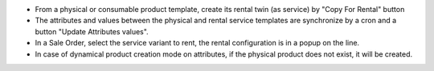 * From a physical or consumable product template, create its rental twin (as service) by "Copy For Rental" button
* The attributes and values between the physical and rental service templates are synchronize by a cron and a button "Update Attributes values".
* In a Sale Order, select the service variant to rent, the rental configuration is in a popup on the line.
* In case of dynamical product creation mode on attributes, if the physical product does not exist, it will be created.

